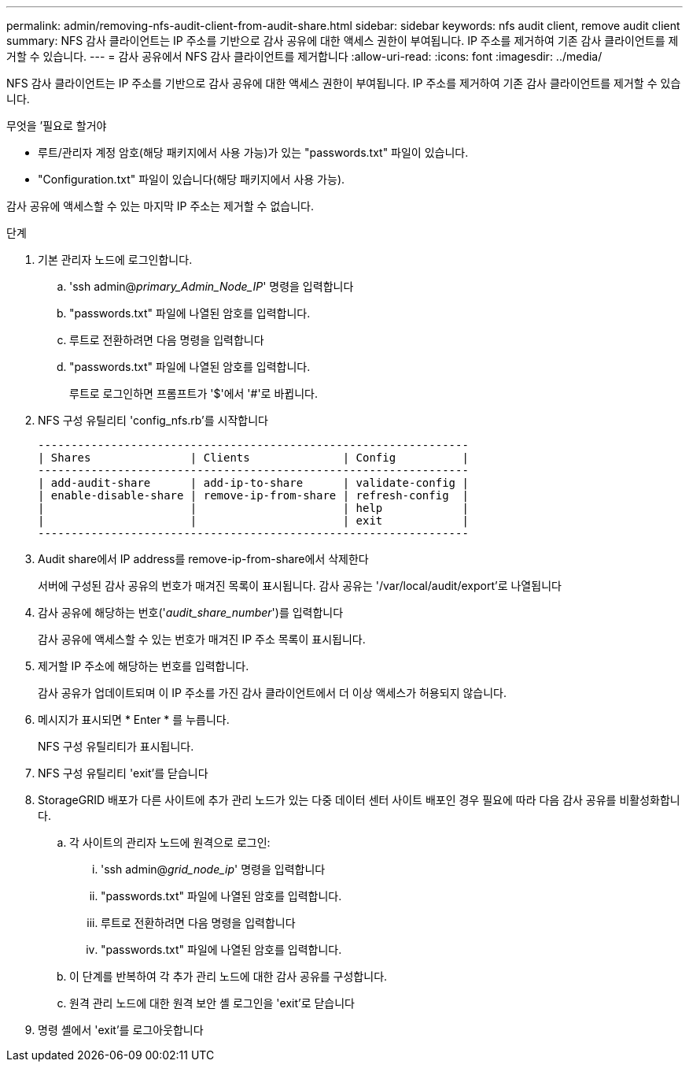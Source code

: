 ---
permalink: admin/removing-nfs-audit-client-from-audit-share.html 
sidebar: sidebar 
keywords: nfs audit client, remove audit client 
summary: NFS 감사 클라이언트는 IP 주소를 기반으로 감사 공유에 대한 액세스 권한이 부여됩니다. IP 주소를 제거하여 기존 감사 클라이언트를 제거할 수 있습니다. 
---
= 감사 공유에서 NFS 감사 클라이언트를 제거합니다
:allow-uri-read: 
:icons: font
:imagesdir: ../media/


[role="lead"]
NFS 감사 클라이언트는 IP 주소를 기반으로 감사 공유에 대한 액세스 권한이 부여됩니다. IP 주소를 제거하여 기존 감사 클라이언트를 제거할 수 있습니다.

.무엇을 &#8217;필요로 할거야
* 루트/관리자 계정 암호(해당 패키지에서 사용 가능)가 있는 "passwords.txt" 파일이 있습니다.
* "Configuration.txt" 파일이 있습니다(해당 패키지에서 사용 가능).


감사 공유에 액세스할 수 있는 마지막 IP 주소는 제거할 수 없습니다.

.단계
. 기본 관리자 노드에 로그인합니다.
+
.. 'ssh admin@_primary_Admin_Node_IP_' 명령을 입력합니다
.. "passwords.txt" 파일에 나열된 암호를 입력합니다.
.. 루트로 전환하려면 다음 명령을 입력합니다
.. "passwords.txt" 파일에 나열된 암호를 입력합니다.
+
루트로 로그인하면 프롬프트가 '$'에서 '#'로 바뀝니다.



. NFS 구성 유틸리티 'config_nfs.rb'를 시작합니다
+
[listing]
----

-----------------------------------------------------------------
| Shares               | Clients              | Config          |
-----------------------------------------------------------------
| add-audit-share      | add-ip-to-share      | validate-config |
| enable-disable-share | remove-ip-from-share | refresh-config  |
|                      |                      | help            |
|                      |                      | exit            |
-----------------------------------------------------------------
----
. Audit share에서 IP address를 remove-ip-from-share에서 삭제한다
+
서버에 구성된 감사 공유의 번호가 매겨진 목록이 표시됩니다. 감사 공유는 '/var/local/audit/export'로 나열됩니다

. 감사 공유에 해당하는 번호('_audit_share_number_')를 입력합니다
+
감사 공유에 액세스할 수 있는 번호가 매겨진 IP 주소 목록이 표시됩니다.

. 제거할 IP 주소에 해당하는 번호를 입력합니다.
+
감사 공유가 업데이트되며 이 IP 주소를 가진 감사 클라이언트에서 더 이상 액세스가 허용되지 않습니다.

. 메시지가 표시되면 * Enter * 를 누릅니다.
+
NFS 구성 유틸리티가 표시됩니다.

. NFS 구성 유틸리티 'exit'를 닫습니다
. StorageGRID 배포가 다른 사이트에 추가 관리 노드가 있는 다중 데이터 센터 사이트 배포인 경우 필요에 따라 다음 감사 공유를 비활성화합니다.
+
.. 각 사이트의 관리자 노드에 원격으로 로그인:
+
... 'ssh admin@_grid_node_ip_' 명령을 입력합니다
... "passwords.txt" 파일에 나열된 암호를 입력합니다.
... 루트로 전환하려면 다음 명령을 입력합니다
... "passwords.txt" 파일에 나열된 암호를 입력합니다.


.. 이 단계를 반복하여 각 추가 관리 노드에 대한 감사 공유를 구성합니다.
.. 원격 관리 노드에 대한 원격 보안 셸 로그인을 'exit'로 닫습니다


. 명령 셸에서 'exit'를 로그아웃합니다

